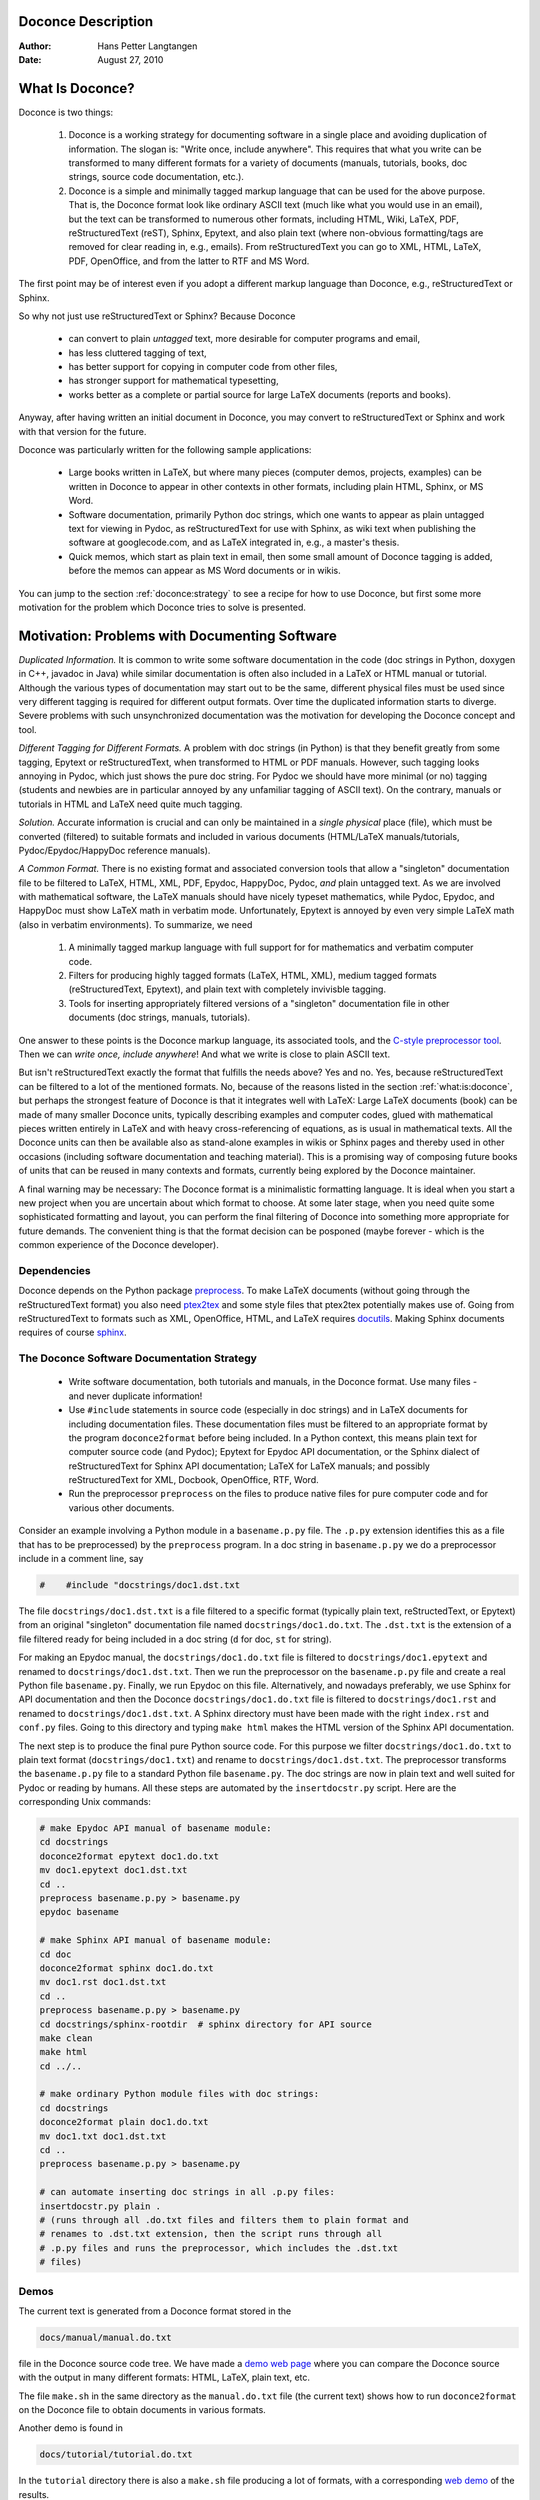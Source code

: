 Doconce Description
===================

:Author: Hans Petter Langtangen

:Date: August 27, 2010

.. lines beginning with # are comment lines


.. _what:is:doconce:

What Is Doconce?
================


.. index::
   pair: doconce; short explanation


Doconce is two things:

 1. Doconce is a working strategy for documenting software in a single
    place and avoiding duplication of information. The slogan is:
    "Write once, include anywhere". This requires that what you write
    can be transformed to many different formats for a variety of
    documents (manuals, tutorials, books, doc strings, source code
    documentation, etc.).

 2. Doconce is a simple and minimally tagged markup language that can
    be used for the above purpose. That is, the Doconce format look
    like ordinary ASCII text (much like what you would use in an
    email), but the text can be transformed to numerous other formats,
    including HTML, Wiki, LaTeX, PDF, reStructuredText (reST), Sphinx,
    Epytext, and also plain text (where non-obvious formatting/tags are
    removed for clear reading in, e.g., emails). From reStructuredText
    you can go to XML, HTML, LaTeX, PDF, OpenOffice, and from the
    latter to RTF and MS Word.

The first point may be of interest even if you adopt a different
markup language than Doconce, e.g., reStructuredText or Sphinx.

So why not just use reStructuredText or Sphinx? Because Doconce

  * can convert to plain *untagged* text, 
    more desirable for computer programs and email, 

  * has less cluttered tagging of text,

  * has better support for copying in computer code from other files,

  * has stronger support for mathematical typesetting,

  * works better as a complete or partial source for large LaTeX 
    documents (reports and books).

Anyway, after having written an initial document in Doconce, you may
convert to reStructuredText or Sphinx and work with that version for
the future.

Doconce was particularly written for the following sample applications:

  * Large books written in LaTeX, but where many pieces (computer demos,
    projects, examples) can be written in Doconce to appear in other
    contexts in other formats, including plain HTML, Sphinx, or MS Word.

  * Software documentation, primarily Python doc strings, which one wants
    to appear as plain untagged text for viewing in Pydoc, as reStructuredText
    for use with Sphinx, as wiki text when publishing the software at
    googlecode.com, and as LaTeX integrated in, e.g., a master's thesis.

  * Quick memos, which start as plain text in email, then some small
    amount of Doconce tagging is added, before the memos can appear as
    MS Word documents or in wikis.

You can jump to the section :ref:`doconce:strategy` to see a recipe for
how to use Doconce, but first some more motivation for
the problem which Doconce tries to solve is presented.


Motivation: Problems with Documenting Software
==============================================

.. index::
   pair: doconce; motivation


*Duplicated Information.* It is common to write some software
documentation in the code (doc strings in Python, doxygen in C++,
javadoc in Java) while similar documentation is often also included in
a LaTeX or HTML manual or tutorial. Although the various types of
documentation may start out to be the same, different physical files
must be used since very different tagging is required for different
output formats. Over time the duplicated information starts to
diverge. Severe problems with such unsynchronized documentation was
the motivation for developing the Doconce concept and tool.

*Different Tagging for Different Formats.* A problem with doc
strings (in Python) is that they benefit greatly from some tagging,
Epytext or reStructuredText, when transformed to HTML or PDF
manuals. However, such tagging looks annoying in Pydoc, which just
shows the pure doc string. For Pydoc we should have more minimal (or
no) tagging (students and newbies are in particular annoyed by any
unfamiliar tagging of ASCII text). On the contrary, manuals or
tutorials in HTML and LaTeX need quite much tagging.

*Solution.* Accurate information is crucial and can only be
maintained in a *single physical* place (file), which must be
converted (filtered) to suitable formats and included in various
documents (HTML/LaTeX manuals/tutorials, Pydoc/Epydoc/HappyDoc
reference manuals).

*A Common Format.* There is no existing format and associated
conversion tools that allow a "singleton" documentation file to be
filtered to LaTeX, HTML, XML, PDF, Epydoc, HappyDoc, Pydoc, *and* plain
untagged text. As we are involved with mathematical software, the
LaTeX manuals should have nicely typeset mathematics, while Pydoc,
Epydoc, and HappyDoc must show LaTeX math in verbatim mode.
Unfortunately, Epytext is annoyed by even very simple LaTeX math (also
in verbatim environments). To summarize, we need

 1. A minimally tagged markup language with full support for 
    for mathematics and verbatim computer code.

 2. Filters for producing highly tagged formats (LaTeX, HTML, XML),
    medium tagged formats (reStructuredText, Epytext), and plain
    text with completely invivisble tagging. 

 3. Tools for inserting appropriately filtered versions of a "singleton"
    documentation file in other documents (doc strings, manuals, tutorials).

One answer to these points is the Doconce markup language, its associated
tools, and the `C-style preprocessor tool <http://code.google.com/p/preprocess/>`_.
Then we can *write once, include anywhere*!
And what we write is close to plain ASCII text.

But isn't reStructuredText exactly the format that fulfills the needs
above? Yes and no. Yes, because reStructuredText can be filtered to a
lot of the mentioned formats. No, because of the reasons listed
in the section :ref:`what:is:doconce`, but perhaps the strongest feature
of Doconce is that it integrates well with LaTeX: Large LaTeX documents (book)
can be made of many smaller Doconce units, typically describing examples
and computer codes, glued with mathematical pieces written entirely
in LaTeX and with heavy cross-referencing of equations, as is usual
in mathematical texts. All the Doconce units can then be available
also as stand-alone examples in wikis or Sphinx pages and thereby used
in other occasions (including software documentation and teaching material).
This is a promising way of composing future books of units that can
be reused in many contexts and formats, currently being explored by
the Doconce maintainer.

A final warning may be necessary: The Doconce format is a minimalistic
formatting language. It is ideal when you start a new project when you
are uncertain about which format to choose. At some later stage, when
you need quite some sophisticated formatting and layout, you can
perform the final filtering of Doconce into something more appropriate
for future demands. The convenient thing is that the format decision
can be posponed (maybe forever - which is the common experience of the
Doconce developer).


Dependencies
------------

Doconce depends on the Python package
`preprocess <http://code.google.com/p/preprocess/>`_.  To make LaTeX
documents (without going through the reStructuredText format) you also
need `ptex2tex <http://code.google.com/p/ptex2tex>`_ and some style files
that ptex2tex potentially makes use of.  Going from reStructuredText
to formats such as XML, OpenOffice, HTML, and LaTeX requires
`docutils <http://docutils.sourceforge.net/>`_.  Making Sphinx documents
requires of course `sphinx <http://sphinx.pocoo.org>`_.


.. _doconce:strategy:

The Doconce Software Documentation Strategy
-------------------------------------------

   * Write software documentation, both tutorials and manuals, in
     the Doconce format. Use many files - and never duplicate information!

   * Use ``#include`` statements in source code (especially in doc
     strings) and in LaTeX documents for including documentation
     files.  These documentation files must be filtered to an
     appropriate format by the program ``doconce2format`` before being
     included. In a Python context, this means plain text for computer
     source code (and Pydoc); Epytext for Epydoc API documentation, or
     the Sphinx dialect of reStructuredText for Sphinx API
     documentation; LaTeX for LaTeX manuals; and possibly
     reStructuredText for XML, Docbook, OpenOffice, RTF, Word.

   * Run the preprocessor ``preprocess`` on the files to produce native
     files for pure computer code and for various other documents.

Consider an example involving a Python module in a ``basename.p.py`` file.
The ``.p.py`` extension identifies this as a file that has to be
preprocessed) by the ``preprocess`` program. 
In a doc string in ``basename.p.py`` we do a preprocessor include
in a comment line, say

.. code-block:: python

        #    #include "docstrings/doc1.dst.txt



.. Note: we insert an error right above as the right quote is missing.
.. Then preprocess skips the statement, otherwise it gives an error
.. message about a missing file docstrings/doc1.dst.txt (which we don't
.. have, it's just a sample file name). Also note that comment lines
.. must not come before a code block for the rst/st/epytext formats to work.

The file ``docstrings/doc1.dst.txt`` is a file filtered to a specific format
(typically plain text, reStructedText, or Epytext) from an original
"singleton" documentation file named ``docstrings/doc1.do.txt``. The ``.dst.txt``
is the extension of a file filtered ready for being included in a doc
string (``d`` for doc, ``st`` for string).

For making an Epydoc manual, the ``docstrings/doc1.do.txt`` file is
filtered to ``docstrings/doc1.epytext`` and renamed to
``docstrings/doc1.dst.txt``.  Then we run the preprocessor on the
``basename.p.py`` file and create a real Python file
``basename.py``. Finally, we run Epydoc on this file. Alternatively, and
nowadays preferably, we use Sphinx for API documentation and then the
Doconce ``docstrings/doc1.do.txt`` file is filtered to
``docstrings/doc1.rst`` and renamed to ``docstrings/doc1.dst.txt``. A
Sphinx directory must have been made with the right ``index.rst`` and
``conf.py`` files. Going to this directory and typing ``make html`` makes
the HTML version of the Sphinx API documentation.

The next step is to produce the final pure Python source code. For
this purpose we filter ``docstrings/doc1.do.txt`` to plain text format
(``docstrings/doc1.txt``) and rename to ``docstrings/doc1.dst.txt``. The
preprocessor transforms the ``basename.p.py`` file to a standard Python
file ``basename.py``. The doc strings are now in plain text and well
suited for Pydoc or reading by humans. All these steps are automated
by the ``insertdocstr.py`` script.  Here are the corresponding Unix
commands:

.. code-block:: python

        # make Epydoc API manual of basename module:
        cd docstrings
        doconce2format epytext doc1.do.txt
        mv doc1.epytext doc1.dst.txt
        cd ..
        preprocess basename.p.py > basename.py
        epydoc basename
        
        # make Sphinx API manual of basename module:
        cd doc
        doconce2format sphinx doc1.do.txt
        mv doc1.rst doc1.dst.txt
        cd ..
        preprocess basename.p.py > basename.py
        cd docstrings/sphinx-rootdir  # sphinx directory for API source
        make clean
        make html
        cd ../..
        
        # make ordinary Python module files with doc strings:
        cd docstrings
        doconce2format plain doc1.do.txt
        mv doc1.txt doc1.dst.txt
        cd ..
        preprocess basename.p.py > basename.py
        
        # can automate inserting doc strings in all .p.py files:
        insertdocstr.py plain .
        # (runs through all .do.txt files and filters them to plain format and
        # renames to .dst.txt extension, then the script runs through all 
        # .p.py files and runs the preprocessor, which includes the .dst.txt
        # files)





.. some comment lines that do not affect any formatting
.. these lines are simply removed







Demos
-----


.. index:: demos


The current text is generated from a Doconce format stored in the

.. code-block:: python

        docs/manual/manual.do.txt


file in the Doconce source code tree. We have made a 
`demo web page <https://doconce.googlecode.com/hg/trunk/docs/demos/manual/index.html>`_
where you can compare the Doconce source with the output in many
different formats: HTML, LaTeX, plain text, etc.

The file ``make.sh`` in the same directory as the ``manual.do.txt`` file
(the current text) shows how to run ``doconce2format`` on the
Doconce file to obtain documents in various formats.

Another demo is found in

.. code-block:: python

        docs/tutorial/tutorial.do.txt


In the ``tutorial`` directory there is also a ``make.sh`` file producing a
lot of formats, with a corresponding
`web demo <https://doconce.googlecode.com/hg/trunk/docs/demos/tutorial/index.html>`_
of the results.

.. Example on including another Doconce file:


From Doconce to Other Formats
=============================

Transformation of a Doconce document to various other
formats applies the script ``doconce2format``:

.. code-block:: python

        Unix/DOS> doconce2format format mydoc.do.txt


The ``preprocess`` program is always used to preprocess the file first,
and options to ``preprocess`` can be added after the filename. For example,

.. code-block:: python

        Unix/DOS> doconce2format LaTeX mydoc.do.txt -Dextra_sections


The variable ``FORMAT`` is always defined as the current format when
running ``preprocess``. That is, in the last example, ``FORMAT`` is
defined as ``LaTeX``. Inside the Doconce document one can then perform
format specific actions through tests like ``#if FORMAT == "LaTeX"``.


HTML
----

Making an HTML version of a Doconce file ``mydoc.do.txt``
is performed by

.. code-block:: python

        Unix/DOS> doconce2format HTML mydoc.do.txt


The resulting file ``mydoc.html`` can be loaded into any web browser for viewing.

LaTeX
-----

Making a LaTeX file ``mydoc.tex`` from ``mydoc.do.txt`` is done in two steps:
.. Note: putting code blocks inside a list is not successful in many
.. formats - the text may be messed up. A better choice is a paragraph
.. environment, as used here.

*Step 1.* Filter the doconce text to a pre-LaTeX form ``mydoc.p.tex`` for
     ``ptex2tex``:

.. code-block:: python

        Unix/DOS> doconce2format LaTeX mydoc.do.txt


LaTeX-specific commands ("newcommands") in math formulas and similar
can be placed in a file ``newcommands.tex``. If this file is present,
it is included in the LaTeX document so that your commands are
defined.

*Step 2.* Run ``ptex2tex`` (if you have it) to make a standard LaTeX file,

.. code-block:: python

        Unix/DOS> ptex2tex mydoc


or just perform a plain copy,

.. code-block:: python

        Unix/DOS> cp mydoc.p.tex mydoc.tex


The ``ptex2tex`` tool makes it possible to easily switch between many
different fancy formattings of computer or verbatim code in LaTeX
documents.
Finally, compile ``mydoc.tex`` the usual way and create the PDF file:

.. code-block:: python

        Unix/DOS> latex mydoc
        Unix/DOS> latex mydoc
        Unix/DOS> makeindex mydoc   # if index
        Unix/DOS> bibitem mydoc     # if bibliography
        Unix/DOS> latex mydoc
        Unix/DOS> dvipdf mydoc




Plain ASCII Text
----------------

We can go from Doconce "back to" plain untagged text suitable for viewing
in terminal windows, inclusion in email text, or for insertion in
computer source code:

.. code-block:: python

        Unix/DOS> doconce2format plain mydoc.do.txt  # results in mydoc.txt



reStructuredText
----------------

Going from Doconce to reStructuredText gives a lot of possibilities to
go to other formats. First we filter the Doconce text to a
reStructuredText file ``mydoc.rst``:

.. code-block:: python

        Unix/DOS> doconce2format rst mydoc.do.txt


We may now produce various other formats:

.. code-block:: python

        Unix/DOS> rst2html.py  mydoc.rst > mydoc.html # HTML
        Unix/DOS> rst2latex.py mydoc.rst > mydoc.tex  # LaTeX
        Unix/DOS> rst2xml.py   mydoc.rst > mydoc.xml  # XML
        Unix/DOS> rst2odt.py   mydoc.rst > mydoc.odt  # OpenOffice


The OpenOffice file ``mydoc.odt`` can be loaded into OpenOffice and
saved in, among other things, the RTF format or the Microsoft Word format.
That is, one can easily go from Doconce to Microsoft Word.

Sphinx
------

Sphinx documents can be created from a Doconce source in a few steps.

*Step 1.* Translate Doconce into the Sphinx dialect of
the reStructuredText format:

.. code-block:: python

        Unix/DOS> doconce2format sphinx mydoc.do.txt



*Step 2.* Create a Sphinx root directory with a ``conf.py`` file, 
either manually or by using the interactive ``sphinx-quickstart``
program. Here is a scripted version of the steps with the latter:

.. code-block:: python

        mkdir sphinx-rootdir
        sphinx-quickstart <<EOF
        sphinx-rootdir
        n
        _
        Name of My Sphinx Document
        Author
        version
        version
        .rst
        index
        n
        y
        n
        n
        n
        n
        y
        n
        n
        y
        y
        y
        EOF



*Step 3.* Move the ``tutorial.rst`` file to the Sphinx root directory:

.. code-block:: python

        Unix/DOS> mv mydoc.rst sphinx-rootdir


If you have figures in your document, the relative paths to those will
be invalid when you work with ``mydoc.rst`` in the ``sphinx-rootdir``
directory. Either edit ``mydoc.rst`` so that figure file paths are correct,
or simply copy your figure directory to ``sphinx-rootdir`` (if all figures
are located in a subdirectory).

*Step 4.* Edit the generated ``index.rst`` file so that ``mydoc.rst``
is included, i.e., add ``mydoc`` to the ``toctree`` section so that it becomes

.. code-block:: python

        .. toctree::
           :maxdepth: 2
        
           mydoc


(The spaces before ``mydoc`` are important!)

*Step 5.* Generate, for instance, an HTML version of the Sphinx source:

.. code-block:: python

        make clean   # remove old versions
        make html


Many other formats are also possible.

*Step 6.* View the result:

.. code-block:: python

        Unix/DOS> firefox _build/html/index.html



Google Code Wiki
----------------

There are several different wiki dialects, but Doconce only support the
one used by `Google Code <http://code.google.com/p/support/wiki/WikiSyntax>`_.
The transformation to this format, called ``gwiki`` to explicitly mark
it as the Google Code dialect, is done by

.. code-block:: python

        Unix/DOS> doconce2format gwiki mydoc.do.txt


You can then open a new wiki page for your Google Code project, copy
the ``mydoc.gwiki`` output file from ``doconce2format`` and paste the
file contents into the wiki page. Press **Preview** or **Save Page** to
see the formatted result.




The Doconce Markup Language
===========================

The Doconce format introduces four constructs to markup text:
lists, special lines, inline tags, and environments.

Lists
-----

An unordered bullet list makes use of the ``*`` as bullet sign
and is indented as follows

.. code-block:: python

           * item 1
        
           * item 2
        
             * subitem 1, if there are more
               lines, each line must
               be intended as shown here
        
             * subitem 2,
               also spans two lines
        
           * item 3



This list gets typeset as

   * item 1

   * item 2

     * subitem 1, if there are more
       lines, each line must
       be intended as shown here

     * subitem 2,
       also spans two lines


   * item 3

In an ordered list, each item starts with an ``o`` (as the first letter 
in "ordered"):

.. code-block:: python

           o item 1
        
           o item 2
        
             * subitem 1
        
             * subitem 2
        
           o item 3



resulting in

  1. item 1

  2. item 2

     * subitem 1

     * subitem 2


  3. item 3

Ordered lists cannot have an ordered sublist, i.e., the ordering 
applies to the outer list only.

In a description list, each item is recognized by a dash followed
by a keyword followed by a colon:

.. code-block:: python

           - keyword1: explanation of keyword1
        
           - keyword2: explanation
             of keyword2 (remember to indent properly
             if there are multiple lines)



The result becomes

   keyword1: 
     explanation of keyword1

   keyword2: 
     explanation
     of keyword2 (remember to indent properly
     if there are multiple lines)

Special Lines
-------------

The Doconce markup language has a concept called *special lines*.
Such lines starts with a markup at the very beginning of the
line and are used to mark document title, authors, date,
sections, subsections, paragraphs., figures, etc.

idx{`TITLE` keyword} idx{`AUTHOR` keyword} idx{`DATE` keyword}

Lines starting with ``TITLE:``, ``AUTHOR:``, and ``DATE:`` are optional and used
to identify a title of the document, the authors, and the date. The
title is treated as the rest of the line, so is the date, but the
author text consists of the name and associated institution(s) with
the syntax 

.. code-block:: python

        name at institution1 and institution2 and institution3


The ``at`` with surrounding spaces
is essential for adding information about institution(s)
to the author name, and the ``and`` with surrounding spaces is
essential as delimiter between different institutions.
Multiple authors require multiple ``AUTHOR:`` lines. All information
associated with ``TITLE:`` and ``AUTHOR:`` keywords must appear on a single
line.  Here is an example:

.. code-block:: python

        TITLE: On an Ultimate Markup Language
        AUTHOR: H. P. Langtangen at Center for Biomedical Computing, Simula Research Laboratory and Dept. of Informatics, Univ. of Oslo
        AUTHOR: Kaare Dump at Segfault, Cyberspace Inc.
        AUTHOR: A. Dummy Author
        DATE: November 9, 2016


Note the how one can specify a single institution, multiple institutions,
and no institution. In some formats (including reStructuredText and Sphinx)
only the author names appear. Some formats have
"intelligence" in listing authors and institutions, e.g., the plain text
format:

.. code-block:: python

        Hans Petter Langtangen [1, 2]
        Kaare Dump [3]
        A. Dummy Author 
        
        [1] Center for Biomedical Computing, Simula Research Laboratory
        [2] Department of Informatics, University of Oslo
        [3] Segfault, Cyberspace Inc.


Similar typesetting is done for LaTeX and HTML formats.


.. index:: headlines

.. index:: section headings


Headlines are recognized by being surrounded by equal signs (=) or
underscores before and after the text of the headline. Different
section levels are recognized by the associated number of underscores
or equal signs (=):

   * 7 underscores or equal signs for sections

   * 5 for subsections

   * 3 for subsubsections

   * 2 underscrores (only! - it looks best) for paragraphs 
     (paragraph heading will be inlined)

Headings can be surrounded by blanks if desired.

Here are some examples:

.. code-block:: python

        ======= Example on a Section Heading ======= 
        
        The running text goes here. 
        
              ===== Example on a Subsection Heading ===== 
        The running text goes here.
        
                  ===Example on a Subsubsection Heading===
        
        The running text goes here.
        
        __A Paragraph.__ The running text goes here.



The result for the present format looks like this:

Example on a Section Heading
============================

The running text goes here. 

Example on a Subsection Heading
-------------------------------
The running text goes here.

Example on a Subsubsection Heading
~~~~~~~~~~~~~~~~~~~~~~~~~~~~~~~~~~

The running text goes here.

*A Paragraph.* The running text goes here.

Figures are recognized by the special line syntax

.. code-block:: python

        FIGURE:[filename, height=xxx width=yyy scale=zzz] caption


The height, width, and scale keywords (and others) can be included
if desired and may have effect for some formats. Note the comma
between the sespecifications and that there should be no space
around the = sign.

Note also that, like for ``TITLE:`` and ``AUTHOR:`` lines, all information
related to a figure line must be written on the same line. Introducing
newlines in a long caption will destroy the formatting (only the
part of the caption appearing on the same line as ``FIGURE:`` will be
included in the formatted caption).

The filename extension may not be compatible with the chosen output format.
For example, a filename ``mypic.eps`` is fine for LaTeX output but not for
HTML. In such cases, the Doconce translator will convert the file to
a suitable format (say ``mypic.png`` for HTML output).


.. _fig:impact:

.. figure:: figs/dinoimpact.*
   :width: 400

   It can't get worse than this.... 



Another type of special lines starts with ``@@@CODE`` and enables copying
of computer code from a file directly into a verbatim environment, see 
the section :ref:`sec:verbatim:blocks` below.


.. _inline:tagging:

Inline Tagging
--------------


.. index:: inline tagging

.. index:: emphasized words

.. index:: boldface words

.. index:: verbatim text


Doconce supports tags for *emphasized phrases*, **boldface phrases**,
and ``verbatim text`` (also called type writer text, for inline code)
plus LaTeX/TeX inline mathematics, such as :math:`\nu = \sin(x)`.

Emphasized text is typeset inside a pair of asterisk, and there should
be no spaces between an asterisk and the emphasized text, as in

.. code-block:: python

        *emphasized words*



Boldface font is recognized by an underscore instead of an asterisk:

.. code-block:: python

        _several words in boldface_ followed by *ephasized text*.


The line above gets typeset as
**several words in boldface** followed by *ephasized text*.

Verbatim text, typically used for short inline code,
is typeset between backquotes:

.. code-block:: python

        `call myroutine(a, b)` looks like a Fortran call
        while `void myfunc(double *a, double *b)` must be C.


The typesetting result looks like this:
``call myroutine(a, b)`` looks like a Fortran call
while ``void myfunc(double *a, double *b)`` must be C.

It is recommended to have inline verbatim text on the same line in
the Doconce file, because some formats (LaTeX and ``ptex2tex``) will have
problems with inline verbatim text that is split over two lines.

Watch out for mixing backquotes and asterisk (i.e., verbatim and
emphasized code): the Doconce interpreter is not very smart so inline
computer code can soon lead to problems in the final format. Go back to the
Doconce source and modify it so the format to which you want to go
becomes correct (sometimes a trial and error process - sticking to
very simple formatting usually avoids such problems).

Web addresses with links are typeset as

.. code-block:: python

        some URL like http://my.place.in.space/src<MyPlace>


which appears as some URL like `MyPlace <http://my.place.in.space/src>`_.
Link to a file is done by the URL keyword, a colon, and enclosing the
filename in double quotes:

.. code-block:: python

        URL:"manual.do.txt"


This construction results in the link `<manual.do.txt>`_.


Inline mathematics is written as in LaTeX, i.e., inside dollar signs.
Most formats leave this syntax as it is (including to dollar signs),
hence nice math formatting is only obtained in LaTeX (Epytext has some
inline math support that is utilized).  However, mathematical
expressions in LaTeX syntax often contains special formatting
commands, which may appear annoying in plain text. Doconce therefore
supports an extended inline math syntax where the writer can provide
an alternative syntax suited for formats close to plain ASCII:

.. code-block:: python

        Here is an example on a linear system 
        ${\bf A}{\bf x} = {\bf b}$|$Ax=b$, 
        where $\bf A$|$A$ is an $n\times n$|$nxn$ matrix, and 
        $\bf x$|$x$ and $\bf b$|$b$ are vectors of length $n$|$n$.


That is, we provide two alternative expressions, both enclosed in
dollar signs and separated by a pipe symbol, the expression to the
left is used in LaTeX, while the expression to the right is used for
all other formats.  The above text is typeset as "Here is an example
on a linear system :math:`{\bf A}{\bf x} = {\bf b}`, where :math:`\bf A` 
is an :math:`n\times n` matrix, and :math:`\bf x` and :math:`\bf b`
are vectors of length :math:`n`."

Cross-Referencing
-----------------

.. index:: cross referencing

.. index:: labels

.. index:: references


References and labels are supported. The syntax is simple:

.. code-block:: python

        label{section:verbatim}   # defines a label
        For more information we refer to Section ref{section:verbatim}.


This syntax is close that that of labels and cross-references in
LaTeX. When the label is placed after a section or subsection heading,
the plain text, Epytext, and StructuredText formats will simply
replace the reference by the title of the (sub)section.  All labels
will become invisible, except those in math environments.  In the
reStructuredText and Sphinx formats, the end effect is the same, but
the "label" and "ref" commands are first translated to the proper
reStructuredText commands by ``doconce2format``. In the HTML and (Google
Code) Wiki formats, labels become anchors and references become links,
and with LaTeX "label" and "ref" are just equipped with backslashes so
these commands work as usual in LaTeX.

It is, in general, recommended to use labels and references for
(sub)sections, equations, and figures only.
By the way, here is an example on referencing Figure :ref:`fig:impact`
(the label appears in the figure caption in the source code of this document).
Additional references to the sections :ref:`mathtext` and :ref:`newcommands` are
nice to demonstrate, as well as a reference to equations,
say Equation (my:eq1)--Equation (my:eq2). A comparison of the output and
the source of this document illustrates how labels and references
are handled by the format in question.

Hyperlinks to files or web addresses are handled as explained
in the section :ref:`inline:tagging`.

Index and Bibliography
----------------------

.. index:: index

.. index:: citations

.. index:: bibliography


An index can be created for the LaTeX and the reStructuredText or
Sphinx formats by the ``idx`` keyword, following a LaTeX-inspired syntax:

.. code-block:: python

        idx{some index entry}
        idx{main entry!subentry}
        idx{`verbatim_text` and more}


The exclamation mark divides a main entry and a subentry. Backquotes
surround verbatim text, which is correctly transformed in a LaTeX setting to

.. code-block:: python

        \index{verbatim\_text@\texttt{\rm\smaller verbatim\_text and more}}


Everything related to the index simply becomes invisible in 
plain text, Epytext, StructuredText, HTML, and Wiki formats.

Literature citations also follow a LaTeX-inspired style:

.. code-block:: python

        as found in cite{Larsen:86,Nielsen:99}.


Citation labels can be separated by comma. In LaTeX, this is directly
translated to the corresponding ``cite`` command; in reStructuredText
and Sphinx the labels can be clicked, while in all the other text
formats the labels are consecutively numbered so the above citation
will typically look like

.. code-block:: python

        as found in [3][14]


if ``Larsen:86`` has already appeared in the 3rd citation in the document
and ``Nielsen:99`` is a new (the 14th) citation. The citation labels
can be any sequence of characters, except for curly braces and comma.

The bibliography itself is specified by the special keyword ``BIBFILE:``,
which is optionally followed by a BibTeX file, having extension ``.bib``,
a corresponding reStructuredText bibliography, having extension ``.rst``,
or simply a Python dictionary written in a file with extension ``.py``.
The dictionary in the latter file should have the citation labels as
keys, with corresponding values as the full reference text for an item
in the bibliography. Doconce markup can be used in this text, e.g.,

.. code-block:: python

        {
        'Nielsen:99': """
        K. Nielsen. *Some Comments on Markup Languages*. 
        URL:"http://some.where.net/nielsen/comments", 1999.
        """,
        'Larsen:86': 
        """
        O. B. Larsen. On Markup and Generality.
        *Personal Press*. 1986.
        """
        }


In the LaTeX format, the ``.bib`` file will be used in the standard way,
in the reStructuredText and Sphinx formats, the ``.rst`` file will be
copied into the document at the place where the ``BIBFILE:`` keyword
appears, while all other formats will make use of the Python dictionary
typeset as an ordered Doconce list, replacing the ``BIBFILE:`` line
in the document.

Finally, we must test the citation command and bibliography by 
citing a book [Python:Primer:09]_, a paper [Osnes:98]_,
and both of them simultaneously [Python:Primer:09]_ [Osnes:98]_.


Tables
------

A table like

============  ============  ============  
    time        velocity    acceleration  
============  ============  ============  
0.0           1.4186        -5.01         
2.0           1.376512      11.919        
4.0           1.1E+1        14.717624     
============  ============  ============  

is built up of pipe symbols and dashes:

.. code-block:: python

          |--------------------------------|
          |time  | velocity | acceleration |
          |--------------------------------|
          | 0.0  | 1.4186   | -5.01        |
          | 2.0  | 1.376512 | 11.919       |
          | 4.0  | 1.1E+1   | 14.717624    |
          |--------------------------------|


The pipes and column values do not need to be aligned (but why write
the Doconce source in an ugly way?).


.. _sec:verbatim:blocks:

Blocks of Verbatim Computer Code
--------------------------------

Blocks of computer code, to be typeset verbatim, must appear inside a
"begin code" ``!bc`` keyword and an "end code" ``!ec`` keyword. Both
keywords must be on a single line and *start at the beginning of the
line*.  There may be an argument after the ``!bc`` tag to specify a
certain ``ptex2tex`` environ (for instance, ``!bc dat`` corresponds to the
data file environment in ``ptex2tex``; if there is no argument, one
assumes the ccq environment, which is plain verbatim in LaTeX).  The
argument has effect only for the LaTeX format.  .  The ``!ec`` tag must
be followed by a newline.  A common error in list environments is to
forget to indent the plain text surrounding the code blocks. In
general, we recommend to use paragraph headings instead of list items
in combination with code blocks (it usually looks better, and some
common errors are naturally avoided).

Here is a verbatim code block:

.. code-block:: python

        # regular expressions for inline tags:
        inline_tag_begin = r'(?P<begin>(^|\s+))'
        inline_tag_end = r'(?P<end>[.,?!;:)\s])'
        INLINE_TAGS = {
            'emphasize':
            r'%s\*(?P<subst>[^ `][^*`]*)\*%s' % \
            (inline_tag_begin, inline_tag_end),
            'verbatim':
            r'%s`(?P<subst>[^ ][^`]*)`%s' % \
            (inline_tag_begin, inline_tag_end),
            'bold':
            r'%s_(?P<subst>[^ `][^_`]*)_%s' % \
            (inline_tag_begin, inline_tag_end),
        }



Computer code can be copied directly from a file, if desired. The syntax
is then

.. code-block:: python

         @@@CODE myfile.f
         @@@CODE myfile.f fromto:subroutine\s+test@^C\s{5}END1


The first line implies that all lines in the file ``myfile.f`` are copied
into a verbatim block. The second line has a `fromto:' directive, which
implies copying code between two lines in the code. Two regular
expressions, separated by the ``@`` sign, define the "from" and "to" lines.
The "from" line is included in the verbatim block, while the "to" line
is not. In the example above, we copy code from the line matching
``subroutine test`` (with as many blanks as desired between the two words)
and the line matching ``C      END1`` (C followed by 5 blanks and then
the text END1). The final line with the "to" text is not
included in the verbatim block. 

Let us copy a whole file (the first line above):

.. code-block:: python

        C     a comment
        
              subroutine    test()
              integer i
              real*8 r
              r = 0
              do i = 1, i
                 r = r + i
              end do
              return
        C     END1
        
              program testme
              call test()
              return



Let us then copy just a piece in the middle as indicated by the ``fromto:``
directive above:

.. code-block:: python

              subroutine    test()
              integer i
              real*8 r
              r = 0
              do i = 1, i
                 r = r + i
              end do
              return



(Remark for those familiar with ``ptex2tex``: The from-to
syntax is slightly different from that used in ``ptex2tex``. When
transforming Doconce to LaTeX, one first transforms the document to a
``.p.tex`` file to be treated by ``ptex2tex``. However, the ``@@@CODE`` line
is interpreted by Doconce and replaced by a *pro* or *cod* ``ptex2tex``
environment.)


.. _mathtext:

LaTeX Blocks of Mathematical Text
---------------------------------

Blocks of mathematical text are like computer code blocks, but
the opening tag is ``!bt`` (begin TeX) and the closing tag is
``!et``. It is important that ``!bt`` and ``!et`` appear on the beginning of the
line and followed by a newline. 

Here is the result of a ``!bt`` - ``!et`` block:

.. math::

        
        {\partial u\over\partial t}  &=  \nabla^2 u + f,\label{myeq1}\\
        {\partial v\over\partial t}  &=  \nabla\cdot(q(u)\nabla v) + g
        


This text looks ugly in all Doconce supported formats, except from
LaTeX and Sphinx.  If HTML is desired, the best is to filter the Doconce text
first to LaTeX and then use the widely available tex4ht tool to
convert the dvi file to HTML, or one could just link a PDF file (made
from LaTeX) directly from HTML. For other textual formats, it is best
to avoid blocks of mathematics and instead use inline mathematics
where it is possible to write expressions both in native LaTeX format
(so it looks good in LaTeX) and in a pure text format (so it looks
okay in other formats).

.. _newcommands:

Macros (Newcommands)
--------------------

Doconce supports a type of macros via a LaTeX-style *newcommand*
construction.  The newcommands defined in a file with name
``newcommand_replace.tex`` are expanded when Doconce is filtered to
other formats, except for LaTeX (since LaTeX performs the expansion
itself).  Newcommands in files with names ``newcommands.tex`` and
``newcommands_keep.tex`` are kept unaltered when Doconce text is
filtered to other formats, except for the Sphinx format. Since Sphinx
understands LaTeX math, but not newcommands if the Sphinx output is
HTML, it makes most sense to expand all newcommands.  Normally, a user
will put all newcommands that appear in math blocks surrounded by
``!bt`` and ``!et`` in ``newcommands_keep.tex`` to keep them unchanged, at
least if they contribute to make the raw LaTeX math text easier to
read in the formats that cannot render LaTeX.  Newcommands used
elsewhere throughout the text will usually be placed in
``newcommands_replace.tex`` and expanded by Doconce.  The definitions of
newcommands in the ``newcommands*.tex`` files *must* appear on a single
line (multi-line newcommands are too hard to parse with regular
expressions).

*Example.* Suppose we have the following commands in 
``newcommand_replace.tex``:

.. code-block:: python

        \newcommand{a}{}
        \newcommand{a}{}
        \newcommand{\ep}{\thinspace . }
        \newcommand{\uvec}{\vec u}
        \newcommand{\mathbfx}[1]{{\mbox{\boldmath $#1$}}}
        \newcommand{\Q}{\mathbfx{Q}}



and these in ``newcommands_keep.tex``:

.. code-block:: python

        \newcommand{\x}{\mathbfx{x}}
        \newcommand{\normalvec}{\mathbfx{n}}
        \newcommand{\Ddt}[1]{\frac{D#1}{dt}}



The LaTeX block

.. code-block:: python

        a
        \x\cdot\normalvec  &=  0,\label{my:eq1}\\
        \Ddt{\uvec}  &=  \Q \ep\label{my:eq2}
        a


will then be rendered to

.. math::

        
        {\mbox{\boldmath $x$}}\cdot{\mbox{\boldmath $n$}}  &=  0,\label{my:eq1}\\
        \frac{D\vec u}{dt}  &=  {\mbox{\boldmath $Q$}} \thinspace . \label{my:eq2}
        

in the current format.

Missing Features
----------------

  * Footnotes

Troubleshooting
---------------

*Disclaimer.* First of all, Doconce has hardly any support for
syntax checking. This means that if you encounter Python errors while
running ``doconce2format``, the reason for the error is most likely a
syntax problem in your Doconce source file. You have to track down
this syntax problem yourself.

However, the problem may well be a bug in Doconce. The Doconce
software is incomplete, and many special cases of syntax are not yet
discovered to give problems. Such special cases are also seldom easy to
fix, so one important way of "debugging" Doconce is simply to change
the formatting so that Doconce treats it properly. Doconce is very much
based on regular expressions, which are known to be non-trivial to
debug years after they are created. The main developer of Doconce has
hardly any time to work on debugging the code, but the software works
well for his diverse applications of it.

*Code Block Errors in reST.* Sometimes reStructuredText (reST) reports an "Unexpected indentation"
at the beginning of a code block. If you see a ``!bc``, which should
have been removed by ``doconce2format``, it is usually an error in the
Doconce source. Check if the line before the code block ends in
one colon (not two!), a question mark, an exclamation mark, a comma, a
period, or just a newline/space after text. If not, make sure that
the ending is among the mentioned. Then ``!bc`` will be replaced 
and a double colon at the preceding line (which is the right way in
reST to indicate a verbatim block of text).

*The LaTeX File Does Not Compile.* If the problem is undefined control sequence involving

.. code-block:: python

        \code{...}


the cause is usually a verbatim inline text (in backquotes in the
Doconce file) spans more than one line. Make sure, in the Doconce source,
that all inline verbatim text appears on the same line.

*Verbatim Code Blocks Inside Lists Look Ugly.* Read the Section *Blocks of Verbatim Computer Code* above.  Start the
``!bc`` and ``!ec`` tags in column 1 of the file, and be careful with
indenting the surrounding plain text of the list item correctly. If
you cannot resolve the problem this way, get rid of the list and use
paragraph headings instead. In fact, that is what is recommended:
avoid verbatim code blocks inside lists (it makes life easier).

*LaTeX Code Blocks Inside Lists Look Ugly.* Same solution as for computer code blocks as described in the
previous paragraph. Make sure the ``!bt`` and ``!et`` tags are in column 1
and that the rest of the non-LaTeX surrounding text is correctly indented.
Using paragraphs instead of list items is a good idea also here.

*Inconsistent Headings in reStructuredText.* The ``rst2*.py`` and Sphinx converters abort if the headers of sections
are not consistent, i.e., a subsection must come under a section,
and a subsubsection must come under a subsection (you cannot have
a subsubsection directly under a section). Search for ``===``,
count the number of equality signs (or underscores if you use that)
and make sure they decrease by two every time a lower level is encountered.

*Strange Nested Lists in gwiki.* Doconce cannot handle nested lists correctly in the gwiki format.
Use nonnested lists or edit the ``.gwiki`` file directly.

*Lists in gwiki Look Ugly in the Sourc.* Because the Google Code wiki format requires all text of a list item to
be on one line, Doconce simply concatenates lines in that format,
and because of the indentation in the original Doconce text, the gwiki
output looks somewhat ugly. The good thing is that this gwiki source
is seldom to be looked at - it is the Doconce source that one edits
further.

*Problems with Boldface and Emphasize.* Two boldface or emphasize expressions after each other are not rendered
correctly. Merge them into one common expression.

*Debugging.* Given a problem, extract a small portion of text surrounding the
problematic area and debug that small piece of text. Doconce does a
series of transformations of the text. The effect of each of these
transformation steps are dumped to a logfile, named
``_doconce_debugging.log``, if the third argument to ``doconce2format``
is ``debug``. The logfile is inteded for the developers of Doconce, but
may still give some idea of what is wrong.  The section "Basic Parsing
Ideas" explains how the Doconce text is transformed into a specific
format, and you need to know these steps to make use of the logfile.


Header and Footer
-----------------

Some formats use a header and footer in the document. LaTeX and
HTML are two examples of such formats. When the document is to be
included in another document (which is often the case with
Doconce-based documents), the header and footer are not wanted, while
these are needed (at least in a LaTeX context) if the document is
stand-alone. We have introduce the convention that if ``TITLE:`` or
``#TITLE:`` is found at the beginning of the line (i.e., the document
has, or has an intention have, a title), the header and footer
are included, otherwise not.


Basic Parsing Ideas
-------------------

.. avoid list here since we have code in between (never a good idea)

The (parts of) files with computer code to be directly included in
the document are first copied into verbatim blocks.

All verbatim and TeX blocks are removed and stored elsewhere
to ensure that no formatting rules are not applied to these blocks.

The text is examined line by line for typesetting of lists, as well as
handling of blank lines and comment lines.
List parsing needs some awareness of the context.
Each line is interpreted by a regular expression

.. code-block:: python

        (?P<indent> *(?P<listtype>[*o-] )? *)(?P<keyword>[^:]+?:)?(?P<text>.*)\s?



That is, a possible indent (which we measure), an optional list
item identifier, optional space, optional words ended by colon,
and optional text. All lines are of this form. However, some
ordinary (non-list) lines may contain a colon, and then the keyword
and text group must be added to get the line contents. Otherwise,
the text group will be the line.

When lists are typeset, the text is examined for sections, paragraphs,
title, author, date, plus all the inline tags for emphasized, boldface,
and verbatim text. Plain subsitutions based on regular expressions
are used for this purpose.

The final step is to insert the code and TeX blocks again (these should
be untouched and are therefore left out of the previous parsing).

It is important to keep the Doconce format and parsing simple.  When a
new format is needed and this format is not obtained by a simple edit
of the definition of existing formats, it might be better to convert
the document to reStructuredText and then to XML, parse the XML and
write out in the new format.  When the Doconce format is not
sufficient to getting the layout you want, it is suggested to filter
the document to another, more complex format, say reStructuredText or
LaTeX, and work further on the document in this format.


A Glimpse of How to Write a New Translator
------------------------------------------

This is the HTML-specific part of the
source code of the HTML translator:

.. code-block:: python

        FILENAME_EXTENSION['HTML'] = '.html'  # output file extension
        BLANKLINE['HTML'] = '<p>\n'           # blank input line => new paragraph
        INLINE_TAGS_SUBST['HTML'] = {         # from inline tags to HTML tags
            # keep math as is:
            'math': None,  # indicates no substitution
            'emphasize':     r'\g<begin><em>\g<subst></em>\g<end>',
            'bold':          r'\g<begin><b>\g<subst></b>\g<end>',
            'verbatim':      r'\g<begin><tt>\g<subst></tt>\g<end>',
            'URL':           r'\g<begin><a href="\g<url>">\g<link></a>',
            'section':       r'<h1>\g<subst></h1>',
            'subsection':    r'<h3>\g<subst></h3>',
            'subsubsection': r'<h5>\g<subst></h5>',
            'paragraph':     r'<b>\g<subst></b>. ',
            'title':         r'<title>\g<subst></title>\n<center><h1>\g<subst></h1></center>',
            'date':          r'<center><h3>\g<subst></h3></center>',
            'author':        r'<center><h3>\g<subst></h3></center>',
            }
        
        # how to replace code and LaTeX blocks by HTML (<pre>) environment:
        def HTML_code(filestr):
            c = re.compile(r'^!bc(.*?)\n', re.MULTILINE)
            filestr = c.sub(r'<!-- BEGIN VERBATIM BLOCK \g<1>-->\n<pre>\n', filestr)
            filestr = re.sub(r'!ec\n',
                             r'</pre>\n<! -- END VERBATIM BLOCK -->\n', filestr)
            c = re.compile(r'^!bt\n', re.MULTILINE)
            filestr = c.sub(r'<pre>\n', filestr)
            filestr = re.sub(r'!et\n', r'</pre>\n', filestr)
            return filestr
        CODE['HTML'] = HTML_code
        
        # how to typeset lists and their items in HTML:
        LIST['HTML'] = {
            'itemize':
            {'begin': '\n<ul>\n', 'item': '<li>', 'end': '</ul>\n\n'},
            'enumerate':
            {'begin': '\n<ol>\n', 'item': '<li>', 'end': '</ol>\n\n'},
            'description':
            {'begin': '\n<dl>\n', 'item': '<dt>%s<dd>', 'end': '</dl>\n\n'},
            }
        
        # how to type set description lists for function arguments, return
        # values, and module/class variables:
        ARGLIST['HTML'] = {
            'parameter': '<b>argument</b>',
            'keyword': '<b>keyword argument</b>',
            'return': '<b>return value(s)</b>',
            'instance variable': '<b>instance variable</b>',
            'class variable': '<b>class variable</b>',
            'module variable': '<b>module variable</b>',
            }
        
        # document start:
        INTRO['HTML'] = """
        <html>
        <body bgcolor="white">
        """
        # document ending:
        OUTRO['HTML'] = """
        </body>
        </html>
        """




Typesetting of Function Arguments, Return Values, and Variables
---------------------------------------------------------------

As part of comments (or doc strings) in computer code one often wishes
to explain what a function takes of arguments and what the return
values are. Similarly, it is desired to document class, instance, and
module variables.  Such arguments/variables can be typeset as
description lists of the form listed below and *placed at the end of
the doc string*. Note that ``argument``, ``keyword argument``, ``return``,
``instance variable``, ``class variable``, and ``module variable`` are the
only legal keywords (descriptions) for the description list in this
context.  If the output format is Epytext (Epydoc) or Sphinx, such lists of
arguments and variables are nicely formatted. 

.. code-block:: python

            - argument x: x value (float),
              which must be a positive number.
            - keyword argument tolerance: tolerance (float) for stopping
              the iterations.
            - return: the root of the equation (float), if found, otherwise None.
            - instance variable eta: surface elevation (array).
            - class variable items: the total number of MyClass objects (int).
            - module variable debug: True: debug mode is on; False: no debugging 
              (bool variable).



The result depends on the output format: all formats except Epytext 
and Sphinx just typeset the list as a list with keywords.

    :var x: 
      x value (float),
      which must be a positive number.

    :var tolerance: 
      tolerance (float) for stopping
      the iterations.

.. [Python:Primer:09] H. P. Langtangen.
   *A Primer on Scientific Programming with Python*.
   Springer, 2009.

.. [Osnes:98] H. Osnes and H. P. Langtangen.
   An efficient probabilistic finite element method for stochastic 
   groundwater flow.
   *Advances in Water Resources*, vol 22, 185-195, 1998.